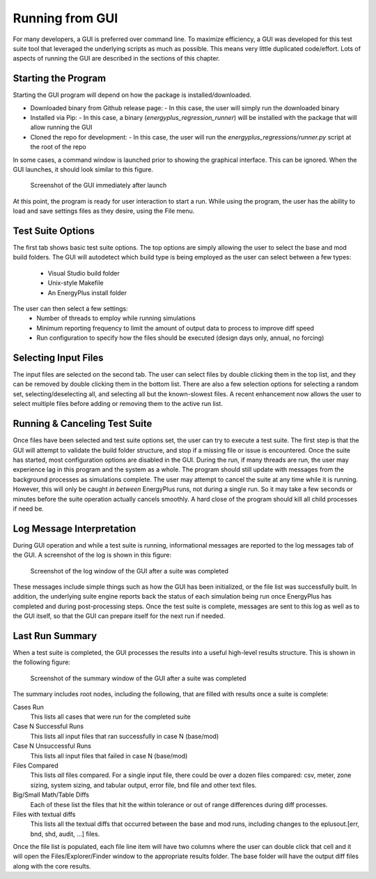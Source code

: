Running from GUI
================

For many developers, a GUI is preferred over command line. To maximize
efficiency, a GUI was developed for this test suite tool that leveraged
the underlying scripts as much as possible. This means very little
duplicated code/effort. Lots of aspects of running the GUI are described
in the sections of this chapter.

Starting the Program
--------------------

Starting the GUI program will depend on how the package is installed/downloaded.

- Downloaded binary from Github release page:
  - In this case, the user will simply run the downloaded binary
- Installed via Pip:
  - In this case, a binary (`energyplus_regression_runner`) will be installed with the package that will allow running the GUI
- Cloned the repo for development:
  - In this case, the user will run the `energyplus_regressions/runner.py` script at the root of the repo

In some cases, a command window is launched prior to showing the graphical interface.
This can be ignored.  When the GUI launches, it should look similar to this figure.

.. figure:: Images/ScreenShotFirstOpen.png
   :alt: Screenshot of the GUI immediately after launch
   :width: 100.0%

   Screenshot of the GUI immediately after launch

At this point, the program is ready for user interaction to start a run.
While using the program, the user has the ability to load and save
settings files as they desire, using the File menu.

Test Suite Options
------------------

The first tab shows basic test suite options.
The top options are simply allowing the user to select the base and mod build folders.
The GUI will autodetect which build type is being employed as the user can select between a few types:

 - Visual Studio build folder
 - Unix-style Makefile
 - An EnergyPlus install folder

The user can then select a few settings:
 - Number of threads to employ while running simulations
 - Minimum reporting frequency to limit the amount of output data to process to improve diff speed
 - Run configuration to specify how the files should be executed (design days only, annual, no forcing)

Selecting Input Files
---------------------

The input files are selected on the second tab. The user can
select files by double clicking them in the top list, and they can be removed
by double clicking them in the bottom list.  There are also a few selection options
for selecting a random set, selecting/deselecting all, and selecting all but the
known-slowest files.  A recent enhancement now allows the user to select multiple
files before adding or removing them to the active run list.

Running & Canceling Test Suite
------------------------------

Once files have been selected and test suite options set, the user can try to
execute a test suite.  The first step is that the GUI will attempt to validate
the build folder structure, and stop if a missing file or issue is encountered.
Once the suite has started, most configuration options are disabled in the GUI.
During the run, if many threads are run, the
user may experience lag in this program and the system as a whole. The program
should still update with messages from the background processes as simulations
complete. The user may attempt to cancel the suite at any time while it is running.
However, this will only be caught *in between* EnergyPlus runs, not
during a single run. So it may take a few seconds or minutes before the
suite operation actually cancels smoothly. A hard close of the program
should kill all child processes if need be.

Log Message Interpretation
--------------------------

During GUI operation and while a test suite is running, informational
messages are reported to the log messages tab of the GUI. A screenshot
of the log is shown in this figure:

.. figure:: Images/ScreenshotLog.png
   :alt: Screenshot of the log window of the GUI after a suite was completed
   :width: 100.0%

   Screenshot of the log window of the GUI after a suite was completed

These messages include simple things such as how the GUI has been
initialized, or the file list was successfully built. In addition, the
underlying suite engine reports back the status of each simulation being
run once EnergyPlus has completed and during post-processing steps. Once
the test suite is complete, messages are sent to this log as well as to
the GUI itself, so that the GUI can prepare itself for the next run if
needed.

Last Run Summary
----------------

When a test suite is completed, the GUI processes the results into a
useful high-level results structure. This is shown in the following figure:

.. figure:: Images/ScreenshotSummary.png
   :alt: Screenshot of the summary window of the GUI after a suite was completed
   :width: 100.0%

   Screenshot of the summary window of the GUI after a suite was completed

The summary includes root nodes, including the following, that are filled with
results once a suite is complete:

Cases Run
    This lists all cases that were run for the completed suite

Case N Successful Runs
    This lists all input files that ran successfully in case N
    (base/mod)

Case N Unsuccessful Runs
    This lists all input files that failed in case N (base/mod)

Files Compared
    This lists *all* files compared. For a single input file, there
    could be over a dozen files compared: csv, meter, zone sizing,
    system sizing, and tabular output, error file, bnd file and other
    text files.

Big/Small Math/Table Diffs
    Each of these list the files that hit the within tolerance or out of
    range differences during diff processes.

Files with textual diffs
    This lists all the textual diffs that occurred between the base and
    mod runs, including changes to the eplusout.[err, bnd, shd, audit,
    ...] files.

Once the file list is populated, each file line item will have two columns
where the user can double click that cell and it will open the Files/Explorer/Finder
window to the appropriate results folder.  The base folder will have the output diff
files along with the core results.
